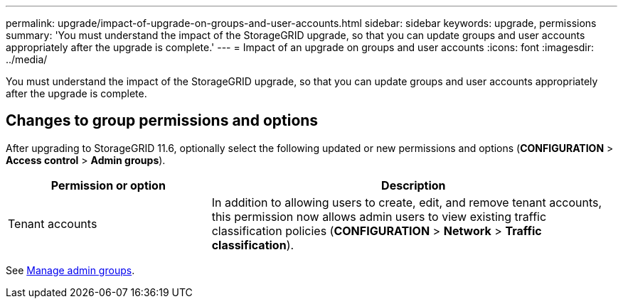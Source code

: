 ---
permalink: upgrade/impact-of-upgrade-on-groups-and-user-accounts.html
sidebar: sidebar
keywords: upgrade, permissions
summary: 'You must understand the impact of the StorageGRID upgrade, so that you can update groups and user accounts appropriately after the upgrade is complete.'
---
= Impact of an upgrade on groups and user accounts
:icons: font
:imagesdir: ../media/

[.lead]
You must understand the impact of the StorageGRID upgrade, so that you can update groups and user accounts appropriately after the upgrade is complete.


== Changes to group permissions and options

After upgrading to StorageGRID 11.6, optionally select the following updated or new permissions and options (*CONFIGURATION* > *Access control* > *Admin groups*).

[cols="1a,2a" options="header"]
|===
| Permission or option| Description

|Tenant accounts
|In addition to allowing users to create, edit, and remove tenant accounts, this permission now allows admin users to view existing traffic classification policies (*CONFIGURATION* > *Network* > *Traffic classification*).

|===

See xref:../admin/managing-admin-groups.adoc[Manage admin groups].

